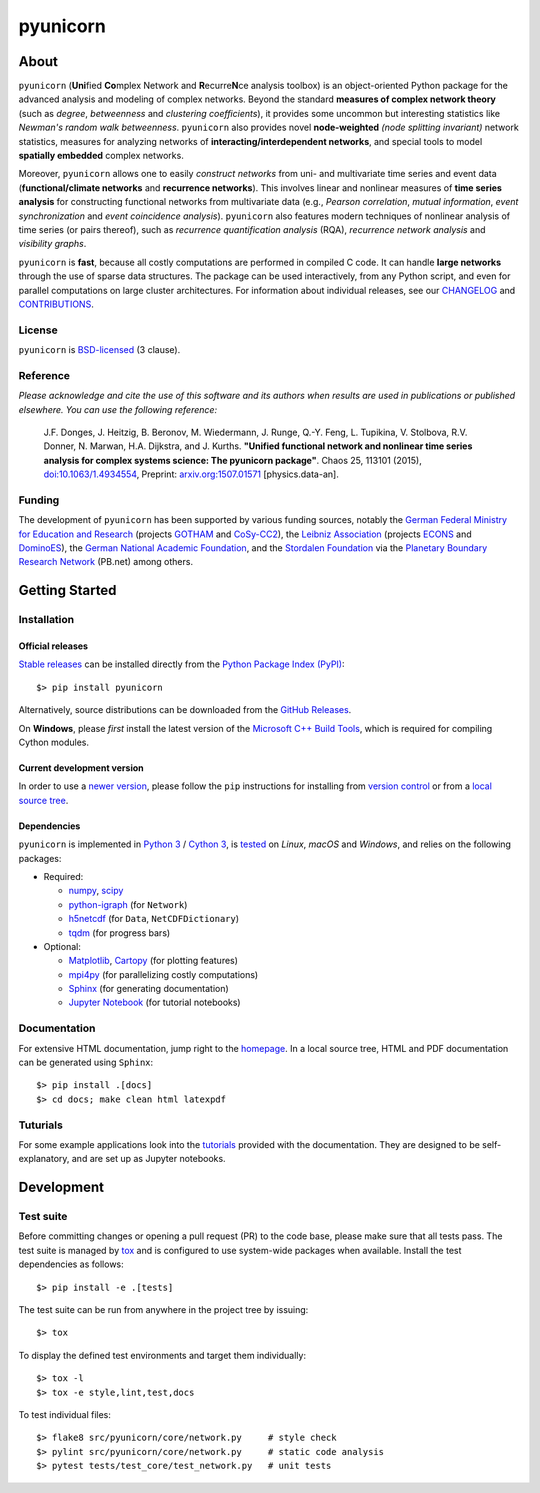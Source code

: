 =========
pyunicorn
=========

.. image:: https://app.travis-ci.com/pik-copan/pyunicorn.svg?branch=master
  :target: https://app.travis-ci.com/github/pik-copan/pyunicorn

.. image:: https://codecov.io/gh/pik-copan/pyunicorn/branch/master/graph/badge.svg
  :target: https://codecov.io/gh/pik-copan/pyunicorn

.. image:: https://img.shields.io/pypi/v/pyunicorn
  :target: https://pypi.org/project/pyunicorn/

.. image:: https://img.shields.io/pypi/pyversions/pyunicorn
  :target: https://pypi.org/project/pyunicorn/

.. image:: https://zenodo.org/badge/33720178.svg
  :target: https://zenodo.org/badge/latestdoi/33720178

About
=====
``pyunicorn`` (**Uni**\ fied **Co**\ mplex Network and **R**\ ecurre\ **N**\ ce
analysis toolbox) is an object-oriented Python package for the advanced analysis
and modeling of complex networks. Beyond the standard **measures of complex
network theory** (such as *degree*, *betweenness* and *clustering coefficients*), it
provides some uncommon but interesting statistics like *Newman's random walk
betweenness*. ``pyunicorn`` also provides novel **node-weighted** *(node splitting invariant)*
network statistics, measures for analyzing networks of **interacting/interdependent
networks**, and special tools to model **spatially embedded** complex networks.

Moreover, ``pyunicorn`` allows one to easily *construct networks* from uni- and
multivariate time series and event data (**functional/climate networks** and
**recurrence networks**). This involves linear and nonlinear measures of
**time series analysis** for constructing functional networks from multivariate data
(e.g., *Pearson correlation*, *mutual information*, *event synchronization* and *event
coincidence analysis*). ``pyunicorn`` also features modern techniques of
nonlinear analysis of time series (or pairs thereof), such as *recurrence
quantification analysis* (RQA), *recurrence network analysis* and *visibility
graphs*.

``pyunicorn`` is **fast**, because all costly computations are performed in
compiled C code. It can handle **large networks** through the
use of sparse data structures. The package can be used interactively, from any
Python script, and even for parallel computations on large cluster architectures.
For information about individual releases,
see our `CHANGELOG <CHANGELOG.rst>`_ and `CONTRIBUTIONS <CONTRIBUTIONS.rst>`_.


License
-------
``pyunicorn`` is `BSD-licensed <LICENSE.txt>`_ (3 clause).

Reference
---------
*Please acknowledge and cite the use of this software and its authors when
results are used in publications or published elsewhere. You can use the
following reference:*

    J.F. Donges, J. Heitzig, B. Beronov, M. Wiedermann, J. Runge, Q.-Y. Feng,
    L. Tupikina, V. Stolbova, R.V. Donner, N. Marwan, H.A. Dijkstra, and J.
    Kurths.
    **"Unified functional network and nonlinear time series analysis for complex
    systems science: The pyunicorn package"**.
    Chaos 25, 113101 (2015), `doi:10.1063/1.4934554
    <http://dx.doi.org/10.1063/1.4934554>`_, Preprint: `arxiv.org:1507.01571
    <http://arxiv.org/abs/1507.01571>`_ [physics.data-an].

Funding
-------
The development of ``pyunicorn`` has been supported by various funding sources,
notably the `German Federal Ministry for Education and Research
<https://www.bmbf.de/bmbf/en/home/home_node.html>`_ (projects `GOTHAM
<https://www.belmontforum.org/projects>`_ and `CoSy-CC2
<http://cosy.pik-potsdam.de/>`_), the `Leibniz Association
<https://www.leibniz-gemeinschaft.de/en/>`_ (projects `ECONS
<http://econs.pik-potsdam.de/>`_ and `DominoES
<https://www.pik-potsdam.de/en/institute/departments/activities/dominoes>`_),
the `German National Academic Foundation <https://www.studienstiftung.de/en/>`_,
and the `Stordalen Foundation <http://www.stordalenfoundation.no/>`_ via the
`Planetary Boundary Research Network
<https://web.archive.org/web/20200212214011/http://pb-net.org/>`_ (PB.net) among
others.

Getting Started
===============

Installation
------------
Official releases
.................
`Stable releases <https://pypi.org/project/pyunicorn/#history>`_ can be
installed directly from the `Python Package Index (PyPI)
<https://packaging.python.org/en/latest/tutorials/installing-packages/#installing-from-pypi>`_::

    $> pip install pyunicorn

Alternatively, source distributions can be downloaded from the
`GitHub Releases <https://github.com/pik-copan/pyunicorn/releases>`_.

On **Windows**, please *first* install the latest version of the `Microsoft C++ Build
Tools <https://wiki.python.org/moin/WindowsCompilers>`_, which is required for
compiling Cython modules.

Current development version
...........................
In order to use a `newer version <https://github.com/pik-copan/pyunicorn>`_,
please follow the ``pip`` instructions for installing from `version control
<https://packaging.python.org/en/latest/tutorials/installing-packages/#installing-from-vcs>`_
or from a `local source tree
<https://packaging.python.org/en/latest/tutorials/installing-packages/#installing-from-a-local-src-tree>`_.

Dependencies
............
``pyunicorn`` is implemented in `Python 3 <https://docs.python.org/3/>`_ /
`Cython 3 <https://cython.org/>`_, is `tested
<https://app.travis-ci.com/github/pik-copan/pyunicorn>`_ on *Linux*, *macOS*
and *Windows*, and relies on the following packages:

- Required:

  - `numpy <http://www.numpy.org/>`_, `scipy <http://www.scipy.org/>`_
  - `python-igraph <http://igraph.org/>`_ (for ``Network``)
  - `h5netcdf <https://h5netcdf.org/>`_ (for ``Data``, ``NetCDFDictionary``)
  - `tqdm <https://tqdm.github.io/>`_ (for progress bars)

- Optional:

  - `Matplotlib <http://matplotlib.org/>`_,
    `Cartopy <https://scitools.org.uk/cartopy/docs/latest/index.html>`_
    (for plotting features)
  - `mpi4py <https://github.com/mpi4py/mpi4py>`_
    (for parallelizing costly computations)
  - `Sphinx <http://sphinx-doc.org/>`_
    (for generating documentation)
  - `Jupyter Notebook <https://jupyter-notebook.readthedocs.io/en/latest/>`_
    (for tutorial notebooks)


Documentation
-------------
For extensive HTML documentation, jump right to the `homepage
<http://www.pik-potsdam.de/~donges/pyunicorn/>`_. In a local source tree,
HTML and PDF documentation can be generated using ``Sphinx``::

    $> pip install .[docs]
    $> cd docs; make clean html latexpdf

Tuturials
---------

For some example applications look into the
`tutorials <docs/source/examples/tutorials/>`_ provided with the documentation.
They are designed to be self-explanatory, and are set up as Jupyter notebooks.

Development
===========

Test suite
----------
Before committing changes or opening a pull request (PR) to the code base,
please make sure that all tests pass. The test suite is managed by `tox
<https://tox.wiki/>`_ and is configured to use system-wide packages
when available. Install the test dependencies as follows::

    $> pip install -e .[tests]

The test suite can be run from anywhere in the project tree by issuing::

    $> tox

To display the defined test environments and target them individually::

    $> tox -l
    $> tox -e style,lint,test,docs

To test individual files::

    $> flake8 src/pyunicorn/core/network.py     # style check
    $> pylint src/pyunicorn/core/network.py     # static code analysis
    $> pytest tests/test_core/test_network.py   # unit tests
